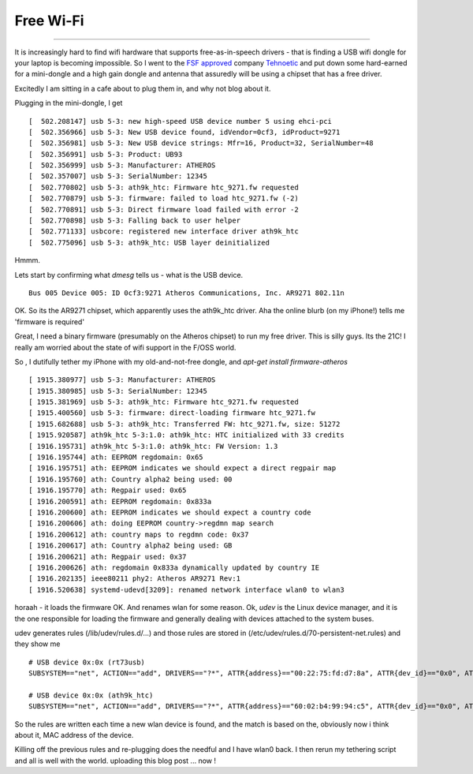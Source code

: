 ==========
Free Wi-Fi
==========

==========

It is increasingly hard to find wifi hardware that supports
free-as-in-speech drivers - that is finding a USB wifi dongle for your
laptop is becoming impossible.  So I went to the `FSF approved
<https://www.fsf.org/resources/hw/endorsement/tehnoetic>`_ company
`Tehnoetic <https://tehnoetic.com/>`_ and put down some hard-earned
for a mini-dongle and a high gain dongle and antenna that assuredly will
be using a chipset that has a free driver.


Excitedly I am sitting in a cafe about to plug them in, and why not blog about it.

Plugging in the mini-dongle, I get

::

   [  502.208147] usb 5-3: new high-speed USB device number 5 using ehci-pci
   [  502.356966] usb 5-3: New USB device found, idVendor=0cf3, idProduct=9271
   [  502.356981] usb 5-3: New USB device strings: Mfr=16, Product=32, SerialNumber=48
   [  502.356991] usb 5-3: Product: UB93
   [  502.356999] usb 5-3: Manufacturer: ATHEROS
   [  502.357007] usb 5-3: SerialNumber: 12345
   [  502.770802] usb 5-3: ath9k_htc: Firmware htc_9271.fw requested
   [  502.770879] usb 5-3: firmware: failed to load htc_9271.fw (-2)
   [  502.770891] usb 5-3: Direct firmware load failed with error -2
   [  502.770898] usb 5-3: Falling back to user helper
   [  502.771133] usbcore: registered new interface driver ath9k_htc
   [  502.775096] usb 5-3: ath9k_htc: USB layer deinitialized

Hmmm.

Lets start by confirming what `dmesg` tells us - what is the USB device.

::

   Bus 005 Device 005: ID 0cf3:9271 Atheros Communications, Inc. AR9271 802.11n

OK. So its the AR9271 chipset, which apparently uses the ath9k_htc driver.
Aha the online blurb (on my iPhone!) tells me 'firmware is required'

Great, I need a binary firmware (presumably on the Atheros chipset) to run my free driver.
This is silly guys. Its the 21C!  I really am worried about the state of wifi support in the
F/OSS world.

So , I dutifully tether my iPhone with my old-and-not-free dongle, and `apt-get install firmware-atheros`

::

   [ 1915.380977] usb 5-3: Manufacturer: ATHEROS
   [ 1915.380985] usb 5-3: SerialNumber: 12345
   [ 1915.381969] usb 5-3: ath9k_htc: Firmware htc_9271.fw requested
   [ 1915.400560] usb 5-3: firmware: direct-loading firmware htc_9271.fw
   [ 1915.682688] usb 5-3: ath9k_htc: Transferred FW: htc_9271.fw, size: 51272
   [ 1915.920587] ath9k_htc 5-3:1.0: ath9k_htc: HTC initialized with 33 credits
   [ 1916.195731] ath9k_htc 5-3:1.0: ath9k_htc: FW Version: 1.3
   [ 1916.195744] ath: EEPROM regdomain: 0x65
   [ 1916.195751] ath: EEPROM indicates we should expect a direct regpair map
   [ 1916.195760] ath: Country alpha2 being used: 00
   [ 1916.195770] ath: Regpair used: 0x65
   [ 1916.200591] ath: EEPROM regdomain: 0x833a
   [ 1916.200600] ath: EEPROM indicates we should expect a country code
   [ 1916.200606] ath: doing EEPROM country->regdmn map search
   [ 1916.200612] ath: country maps to regdmn code: 0x37
   [ 1916.200617] ath: Country alpha2 being used: GB
   [ 1916.200621] ath: Regpair used: 0x37
   [ 1916.200626] ath: regdomain 0x833a dynamically updated by country IE
   [ 1916.202135] ieee80211 phy2: Atheros AR9271 Rev:1
   [ 1916.520638] systemd-udevd[3209]: renamed network interface wlan0 to wlan3

horaah - it loads the firmware OK. And renames wlan for some reason.
Ok, `udev` is the Linux device manager, and it is the one responsible for loading the firmware
and generally dealing with devices attached to the system buses.

udev generates rules (/lib/udev/rules.d/...) and those rules are stored in (/etc/udev/rules.d/70-persistent-net.rules) and they show me

::

   # USB device 0x:0x (rt73usb)
   SUBSYSTEM=="net", ACTION=="add", DRIVERS=="?*", ATTR{address}=="00:22:75:fd:d7:8a", ATTR{dev_id}=="0x0", ATTR{type}=="1", KERNEL=="wlan*", NAME="wlan2"

   # USB device 0x:0x (ath9k_htc)
   SUBSYSTEM=="net", ACTION=="add", DRIVERS=="?*", ATTR{address}=="60:02:b4:99:94:c5", ATTR{dev_id}=="0x0", ATTR{type}=="1", KERNEL=="wlan*", NAME="wlan3"


So the rules are written each time a new wlan device is found, and the
match is based on the, obviously now i think about it, MAC address of
the device.

Killing off the previous rules and re-plugging does the needful and I have wlan0 back.
I then rerun my tethering script and all is well with the world.  uploading this blog post ... now !
